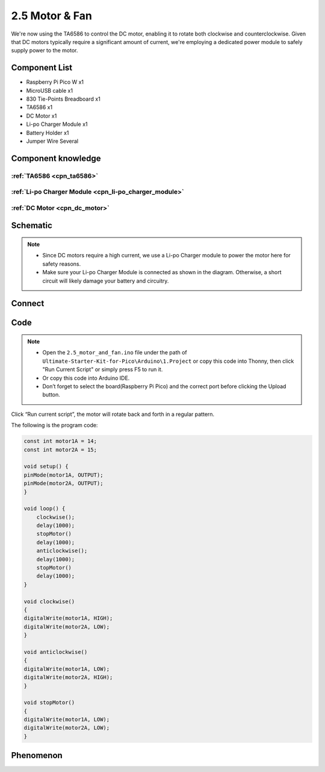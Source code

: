 2.5 Motor & Fan
=========================
We're now using the TA6586 to control the DC motor, enabling it to rotate both 
clockwise and counterclockwise. Given that DC motors typically require a significant 
amount of current, we're employing a dedicated power module to safely supply power 
to the motor.

Component List
^^^^^^^^^^^^^^^
- Raspberry Pi Pico W x1
- MicroUSB cable x1
- 830 Tie-Points Breadboard x1
- TA6586 x1
- DC Motor x1
- Li-po Charger Module x1
- Battery Holder x1
- Jumper Wire Several

Component knowledge
^^^^^^^^^^^^^^^^^^^^
:ref:`TA6586 <cpn_ta6586>`
"""""""""""""""""""""""""""

:ref:`Li-po Charger Module <cpn_li-po_charger_module>`
"""""""""""""""""""""""""""""""""""""""""""""""""""""""""

:ref:`DC Motor <cpn_dc_motor>`
""""""""""""""""""""""""""""""""

Schematic
^^^^^^^^^^
.. image:: img/2.sch/2.5.png

.. note:: 

    * Since DC motors require a high current, we use a Li-po Charger module to power the motor here for safety reasons.

    * Make sure your Li-po Charger Module is connected as shown in the diagram. Otherwise, a short circuit will likely damage your battery and circuitry.

Connect
^^^^^^^^^
.. image:: img/3.connect/2.5.png

Code
^^^^^^^
.. note::

    * Open the ``2.5_motor_and_fan.ino`` file under the path of ``Ultimate-Starter-Kit-for-Pico\Arduino\1.Project`` or copy this code into Thonny, then click "Run Current Script" or simply press F5 to run it.

    * Or copy this code into Arduino IDE.

    * Don’t forget to select the board(Raspberry Pi Pico) and the correct port before clicking the Upload button. 

.. image:: img/4.software/2.5.png

Click “Run current script”, the motor will rotate back and forth in a regular pattern.

The following is the program code:

.. code-block:: c++

    const int motor1A = 14;
    const int motor2A = 15;

    void setup() {
    pinMode(motor1A, OUTPUT);
    pinMode(motor2A, OUTPUT);
    }

    void loop() {
        clockwise();
        delay(1000);
        stopMotor()
        delay(1000);
        anticlockwise();
        delay(1000);
        stopMotor()
        delay(1000);
    }

    void clockwise()
    {
    digitalWrite(motor1A, HIGH);
    digitalWrite(motor2A, LOW);
    }

    void anticlockwise()
    {
    digitalWrite(motor1A, LOW);
    digitalWrite(motor2A, HIGH);
    }

    void stopMotor()
    {
    digitalWrite(motor1A, LOW);
    digitalWrite(motor2A, LOW);
    }


Phenomenon
^^^^^^^^^^^
.. video:: img/5.phenomenon/2.5.mp4
    :width: 100%